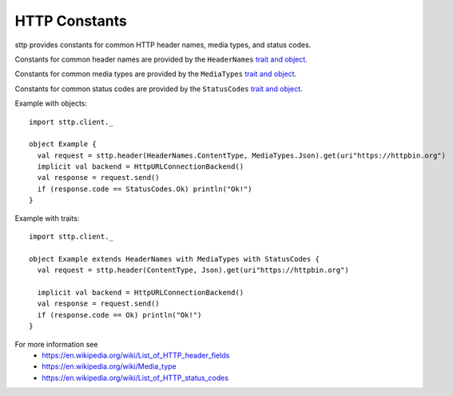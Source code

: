 HTTP Constants
==============

sttp provides constants for common HTTP header names, media types, and status codes.

Constants for common header names are provided by the ``HeaderNames`` `trait and object <https://github.com/softwaremill/sttp/blob/master/core/shared/src/main/scala/com/softwaremill/sttp/HeaderNames.scala>`_.

Constants for common media types are provided by the ``MediaTypes`` `trait and object <https://github.com/softwaremill/sttp/blob/master/core/shared/src/main/scala/com/softwaremill/sttp/MediaTypes.scala>`_.

Constants for common status codes are provided by the ``StatusCodes`` `trait and object <https://github.com/softwaremill/sttp/blob/master/core/shared/src/main/scala/com/softwaremill/sttp/StatusCodes.scala>`_.

Example with objects::

  import sttp.client._

  object Example {
    val request = sttp.header(HeaderNames.ContentType, MediaTypes.Json).get(uri"https://httpbin.org")
    implicit val backend = HttpURLConnectionBackend()
    val response = request.send()
    if (response.code == StatusCodes.Ok) println("Ok!")
  }

Example with traits::

  import sttp.client._

  object Example extends HeaderNames with MediaTypes with StatusCodes {
    val request = sttp.header(ContentType, Json).get(uri"https://httpbin.org")

    implicit val backend = HttpURLConnectionBackend()
    val response = request.send()
    if (response.code == Ok) println("Ok!")
  }


For more information see
 * https://en.wikipedia.org/wiki/List_of_HTTP_header_fields
 * https://en.wikipedia.org/wiki/Media_type
 * https://en.wikipedia.org/wiki/List_of_HTTP_status_codes

